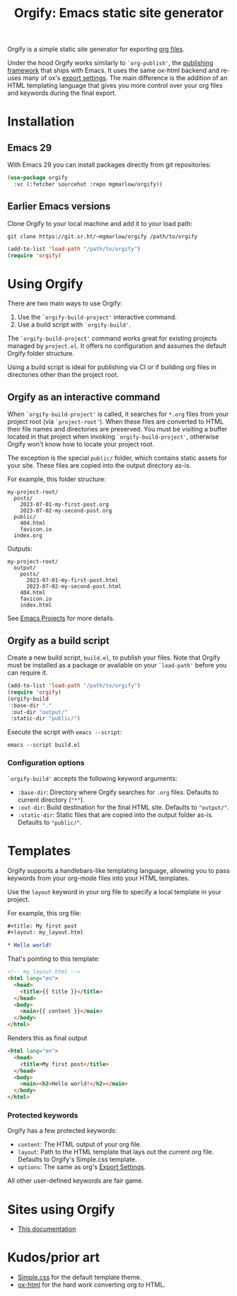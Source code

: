 #+title: Orgify: Emacs static site generator
#+layout: layout.tpl.html
#+options: num:nil toc:nil

Orgify is a simple static site generator for exporting [[https://orgmode.org][org files]].

Under the hood Orgify works similarly to =`org-publish'=, the
[[https://orgmode.org/manual/Publishing.html][publishing framework]] that ships with Emacs. It uses the same ox-html
backend and re-uses many of ox's [[https://orgmode.org/manual/Export-Settings.html#Export-settings][export settings]]. The main difference
is the addition of an HTML templating language that gives you more
control over your org files and keywords during the final export.

* Installation

** Emacs 29

With Emacs 29 you can install packages directly from git repositories:

#+begin_src emacs-lisp
  (use-package orgify
    :vc (:fetcher sourcehut :repo mgmarlow/orgify))
#+end_src

** Earlier Emacs versions

Clone Orgify to your local machine and add it to your load path:

#+begin_src shell
  git clone https://git.sr.ht/~mgmarlow/orgify /path/to/orgify
#+end_src

#+begin_src emacs-lisp
  (add-to-list 'load-path "/path/to/orgify")
  (require 'orgify)
#+end_src

* Using Orgify

There are two main ways to use Orgify:

1. Use the =`orgify-build-project'= interactive command.
2. Use a build script with =`orgify-build'=.

The =`orgify-build-project'= command works great for existing projects
managed by =project.el=. It offers no configuration and assumes the
default Orgify folder structure.

Using a build script is ideal for publishing via CI or if building org
files in directories other than the project root.

** Orgify as an interactive command

When =`orgify-build-project'= is called, it searches for =*.org= files
from your project root (via =`project-root'=). When these files are
converted to HTML their file names and directories are preserved. You
must be visiting a buffer located in that project when invoking
=`orgify-build-project'=, otherwise Orgify won't know how to locate
your project root.

The exception is the special =public/= folder, which contains static
assets for your site. These files are copied into the output directory
as-is.

For example, this folder structure:

#+begin_src shell
  my-project-root/
    posts/
      2023-07-01-my-first-post.org
      2023-07-02-my-second-post.org
    public/
      404.html
      favicon.io
    index.org
#+end_src

Outputs:

#+begin_src shell
  my-project-root/
    output/
      posts/
        2023-07-01-my-first-post.html
        2023-07-02-my-second-post.html
      404.html
      favicon.io
      index.html
#+end_src

See [[https://www.gnu.org/software/emacs/manual/html_node/emacs/Projects.html][Emacs Projects]] for more details.

** Orgify as a build script

Create a new build script, =build.el=, to publish your files. Note
that Orgify must be installed as a package or available on your
=`load-path'= before you can require it.

#+begin_src emacs-lisp
  (add-to-list 'load-path "/path/to/orgify")
  (require 'orgify)
  (orgify-build
   :base-dir "."
   :out-dir "output/"
   :static-dir "public/")
#+end_src

Execute the script with =emacs --script=:

#+begin_src shell
  emacs --script build.el
#+end_src

*** Configuration options

=`orgify-build'= accepts the following keyword arguments:

  - =:base-dir=: Directory where Orgify searches for =.org=
    files. Defaults to current directory (="*"=).
  - =:out-dir=: Build destination for the final HTML site. Defaults to
    ="output/"=.
  - =:static-dir=: Static files that are copied into the output folder
    as-is. Defaults to ="public/"=.

* Templates

Orgify supports a handlebars-like templating language, allowing you to
pass keywords from your org-mode files into your HTML templates.

Use the =layout= keyword in your org file to specify a local template
in your project.

For example, this org file:

#+begin_src org
  #+title: My first post
  #+layout: my_layout.html

  * Hello world!
#+end_src

That's pointing to this template:

#+begin_src html
  <!-- my_layout.html -->
  <html lang="en">
    <head>
      <title>{{ title }}</title>
    </head>
    <body>
      <main>{{ content }}</main>
    </body>
  </html>
#+end_src

Renders this as final output

#+begin_src html
  <html lang="en">
    <head>
      <title>My first post</title>
    </head>
    <body>
      <main><h2>Hello world!</h2></main>
    </body>
  </html>
#+end_src

*** Protected keywords

Orgify has a few protected keywords:

- =content=: The HTML output of your org file.
- =layout=: Path to the HTML template that lays out the current org
  file. Defaults to Orgify's Simple.css template.
- =options=: The same as org's [[https://orgmode.org/manual/Export-Settings.html#Export-settings][Export Settings]].

All other user-defined keywords are fair game.

* Sites using Orgify

- [[https://git.sr.ht/~mgmarlow/orgify/tree/main/item/build-docs.el][This documentation]]

* Kudos/prior art

- [[https://simplecss.org/][Simple.css]] for the default template theme.
- [[https://orgmode.org/][ox-html]] for the hard work converting org to HTML.
